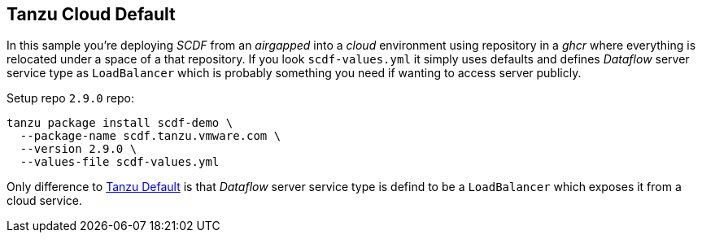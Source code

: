 ifdef::env-github[]
:tip-caption: :bulb:
:note-caption: :information_source:
:important-caption: :heavy_exclamation_mark:
:caution-caption: :fire:
:warning-caption: :warning:
:example-tanzu-default: link:../tanzu-default[Tanzu Default]
endif::[]
ifndef::env-github[]
:example-tanzu-default: link:../tanzu-default[Tanzu Default]
endif::[]

[[examples-tanzu-cloud-default]]
== Tanzu Cloud Default
In this sample you're deploying _SCDF_ from an _airgapped_ into a _cloud_ environment
using repository in a _ghcr_ where everything is relocated under a space of a that
repository. If you look `scdf-values.yml` it simply uses defaults and defines
_Dataflow_ server service type as `LoadBalancer` which is probably something
you need if wanting to access server publicly.

Setup repo `2.9.0` repo:

[source, bash]
----
tanzu package install scdf-demo \
  --package-name scdf.tanzu.vmware.com \
  --version 2.9.0 \
  --values-file scdf-values.yml
----

Only difference to {example-tanzu-default} is that _Dataflow_ server
service type is defind to be a `LoadBalancer` which exposes it
from a cloud service.
